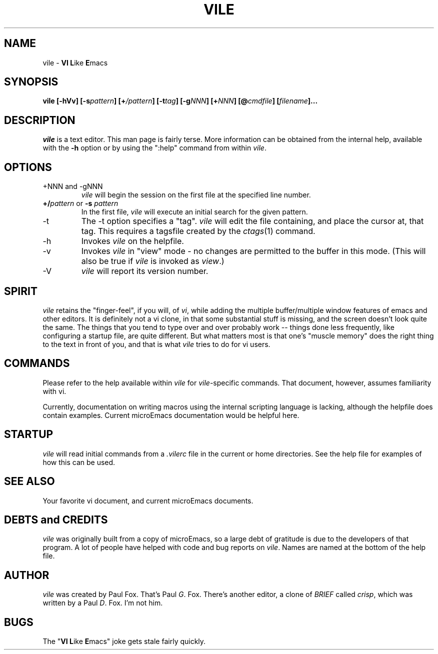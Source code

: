 .TH VILE 1
.SH NAME
vile \- \fBVI L\fRike\fR \fBE\fRmacs
.SH SYNOPSIS
.B "vile [-hVv] [-s\fIpattern\fB] [+\fI/pattern\fB] [-t\fItag\fB] [-g\fINNN\fB] [+\fINNN\fB] [@\fIcmdfile\fB] [\fIfilename\fB]..."
.SH DESCRIPTION
.I vile
is a text editor.  This man page is fairly terse.  More information can
be obtained from the internal help, available with the \fB-h\fR option
or by using the ":help" command from within
.IR vile .
.SH OPTIONS
.IP "+NNN and -gNNN"
.I vile
will begin the session on the first file at the specified line number.
.IP "\fB+/\fIpattern\fR or \fB-s\fR \fIpattern\fR"
In the first file,
.I vile
will execute an initial search for the given pattern.
.IP -t
The -t option specifies a "tag".
.I vile
will edit the file containing, and place the cursor at, that tag.
This requires a tagsfile created by the 
.IR ctags (1)
command.
.IP -h
Invokes
.I vile
on the helpfile.
.IP -v
Invokes
.I vile
in "view" mode \- no changes are permitted to
the buffer in this mode.  (This will also be true if
.I vile
is invoked as
.IR view .)
.IP -V
.I vile
will report its version number.
.SH "SPIRIT"
.I vile
retains the "finger-feel", if you will, of
.IR vi ,
while adding the
multiple buffer/multiple window features of emacs and other editors.
It is definitely not a vi clone, in that some substantial stuff is
missing, and the screen doesn't look quite the same.  
The things that you tend to type over and
over probably work -- things done less frequently, like configuring
a startup file, are quite different.
But what
matters most is that one's "muscle memory" does the right thing
to the text in front of you, and that is what
.I vile
tries to do for vi users.
.SH "COMMANDS"
Please refer to the help available within 
.I vile
for
.IR vile -specific
commands.
That document, however, assumes familiarity with vi.
.PP
Currently, documentation on writing macros using the internal scripting
language is lacking, although the helpfile does contain examples.
Current microEmacs documentation would be helpful here.
.SH "STARTUP"
.I vile
will read initial commands from a
.I .vilerc
file in the current or home directories.
See the help file for examples of how this can be used.
.SH "SEE ALSO"
Your favorite vi document, and current microEmacs documents.
.SH "DEBTS and CREDITS"
.I vile 
was originally built from a copy of microEmacs, so a large debt of gratitude
is due to the developers of that program.  A lot of people have helped with
code and bug reports on
.IR vile .
Names are named at the bottom of the help file.
.SH "AUTHOR"
.I vile
was created by Paul Fox.  That's Paul
.IR G .
Fox.  There's another editor, a clone of
.I BRIEF
called
.IR crisp ,
which was written by a Paul
.IR D .
Fox.  I'm not him.
.SH "BUGS"
The "\fBVI L\fRike\fR \fBE\fRmacs" joke gets stale fairly quickly.
